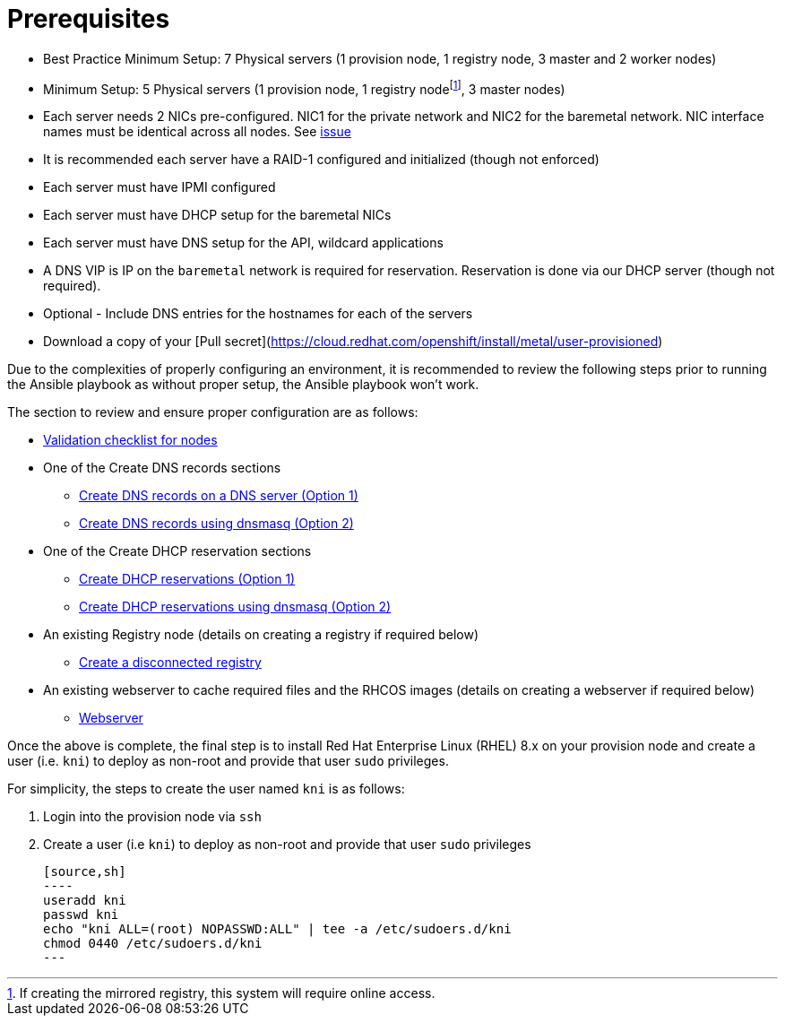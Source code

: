 [id="ansible-playbook-prerequisites"]

= Prerequisites

* Best Practice Minimum Setup: 7 Physical servers (1 provision node, 1 registry node, 3 master and 2 worker nodes)
* Minimum Setup: 5 Physical servers (1 provision node, 1 registry nodefootnote:[If creating the mirrored registry, this system will require online access.], 3 master nodes)
* Each server needs 2 NICs pre-configured. NIC1 for the private network and NIC2 for the baremetal network. NIC interface names must be identical across all nodes. See https://github.com/openshift/installer/issues/2762[issue]
* It is recommended each server have a RAID-1 configured and initialized (though not enforced)
* Each server must have IPMI configured
* Each server must have DHCP setup for the baremetal NICs
* Each server must have DNS setup for the API, wildcard applications
* A DNS VIP is IP on the `baremetal` network is required for reservation. Reservation is done via our DHCP server (though not required).
* Optional - Include DNS entries for the hostnames for each of the servers
* Download a copy of your [Pull secret](https://cloud.redhat.com/openshift/install/metal/user-provisioned)

Due to the complexities of properly configuring an environment, it is
recommended to review the following steps prior to running the Ansible
playbook as without proper setup, the Ansible playbook won't work.

The section to review and ensure proper configuration are as follows:

* https://openshift-kni.github.io/baremetal-deploy/4.4/#validation-checklist-for-nodesipi-install-prerequisites[Validation checklist for nodes]

* One of the Create DNS records sections
** https://openshift-kni.github.io/baremetal-deploy/4.4//#creating-dns-records-on-a-dns-server-option1_ipi-install-prerequisites[Create DNS records on a DNS server (Option 1)]
** https://openshift-kni.github.io/baremetal-deploy/4.4//#creating-dns-records-using-dnsmasq-option2_ipi-install-prerequisites[Create DNS records using dnsmasq (Option 2)]
* One of the Create DHCP reservation sections
** https://openshift-kni.github.io/baremetal-deploy/4.4//#creating-dhcp-reservations-option1_ipi-install-prerequisites[Create DHCP reservations (Option 1)]
** https://openshift-kni.github.io/baremetal-deploy/4.4//#creating-dhcp-reservations-using-dnsmasq-option2_ipi-install-prerequisites[Create DHCP reservations using dnsmasq (Option 2)]
* An existing Registry node (details on creating a registry if required below)
** https://openshift-kni.github.io/baremetal-deploy/4.4//#ipi-install-creating-a-disconnected-registry_ipi-install-prerequisites[Create a disconnected registry]
* An existing webserver to cache required files and the RHCOS images (details on creating a webserver if required below)
** https://openshift-kni.github.io/baremetal-deploy/4.4//#ipi-install-creating-an%20rhcos-images-cache_ipi-install-prerequisites[Webserver]

Once the above is complete, the final step is to install Red Hat Enterprise Linux (RHEL) 8.x on your provision node and create a user (i.e. `kni`) to deploy as non-root and provide that user `sudo` privileges.


For simplicity, the steps to create the user named `kni` is as follows:

. Login into the provision node via `ssh`
. Create a user (i.e `kni`) to deploy as non-root and provide that user `sudo` privileges

   [source,sh]
   ----
   useradd kni
   passwd kni
   echo "kni ALL=(root) NOPASSWD:ALL" | tee -a /etc/sudoers.d/kni
   chmod 0440 /etc/sudoers.d/kni
   ---
